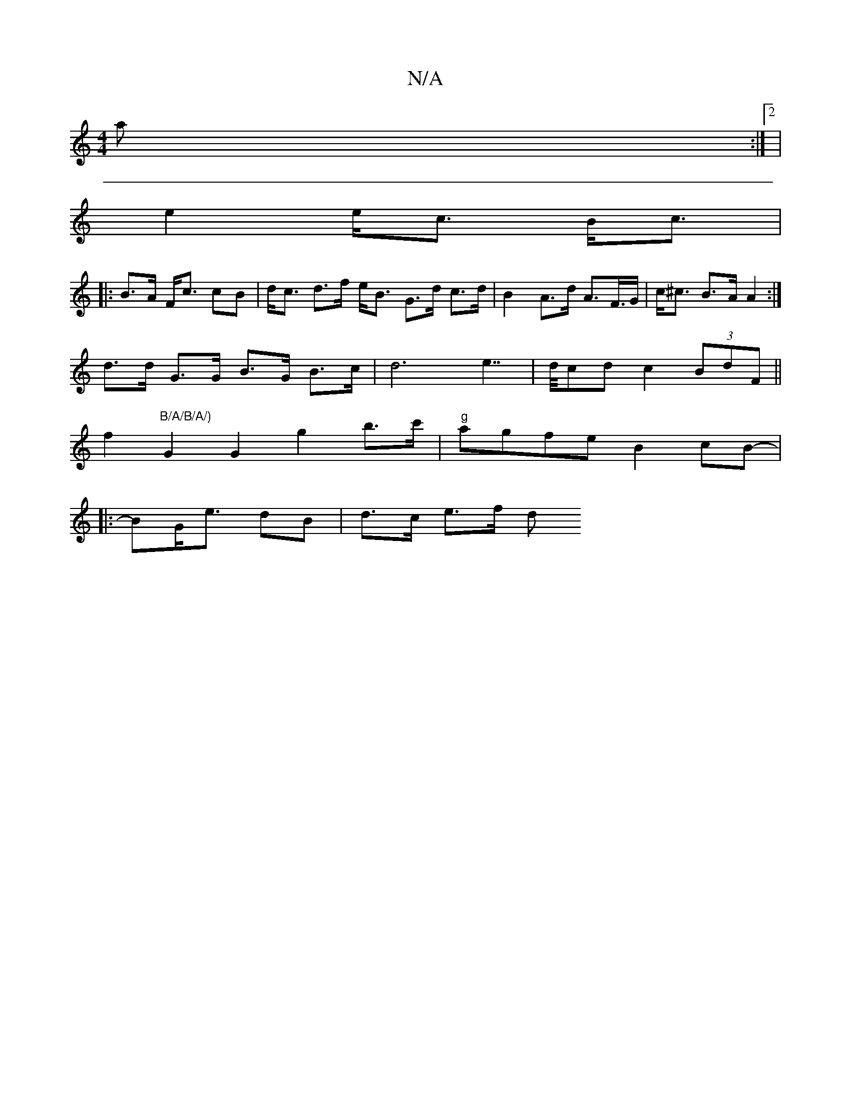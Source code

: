X:1
T:N/A
M:4/4
R:N/A
K:Cmajor
a^z:|2 |
e2 e<c B<c |
|: B>A F<c cB | d<c d>f e<B G>d  c>d|B2 A>d A>F>G | c<^c B>A A2 :|
d>d G>G B>G B>c | d6 e2 | >>dcd c2 (3BdF||
f2 "B/A/B/A/)"G2 G2 G'2 b>c' | "g"agfe B2cB-|
|:BG<e dB | d>c e>f d<